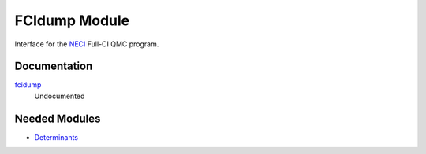 ==============
FCIdump Module
==============

Interface for the `NECI <https://github.com/ghb24/NECI_STABLE>`_ Full-CI QMC program.

Documentation
=============

.. Do not edit this section. It was auto-generated from the
.. NEEDED_MODULES file.

`fcidump <http://github.com/LCPQ/quantum_package/tree/master/src/FCIdump/fcidump.irp.f#L1>`_
  Undocumented



Needed Modules
==============

.. Do not edit this section. It was auto-generated from the
.. NEEDED_MODULES file.

* `Determinants <http://github.com/LCPQ/quantum_package/tree/master/src/Determinants>`_

